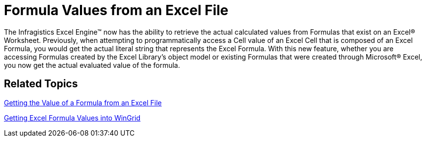 ﻿////

|metadata|
{
    "name": "formula-values-from-an-excel-file",
    "controlName": [],
    "tags": [],
    "guid": "{7B333D78-B68D-4178-B489-9321884F2976}",  
    "buildFlags": [],
    "createdOn": "0001-01-01T00:00:00Z"
}
|metadata|
////

= Formula Values from an Excel File

The Infragistics Excel Engine™ now has the ability to retrieve the actual calculated values from Formulas that exist on an Excel® Worksheet. Previously, when attempting to programmatically access a Cell value of an Excel Cell that is composed of an Excel Formula, you would get the actual literal string that represents the Excel Formula. With this new feature, whether you are accessing Formulas created by the Excel Library’s object model or existing Formulas that were created through Microsoft® Excel, you now get the actual evaluated value of the formula.

== *Related Topics*

link:excelengine-getting-the-value-of-a-formula-from-an-excel-file.html[Getting the Value of a Formula from an Excel File]

link:wingrid-getting-excel-formula-values-into-wingrid.html[Getting Excel Formula Values into WinGrid]